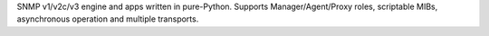 SNMP v1/v2c/v3 engine and apps written in pure-Python. Supports Manager/Agent/Proxy roles, scriptable MIBs, asynchronous operation and multiple transports.


